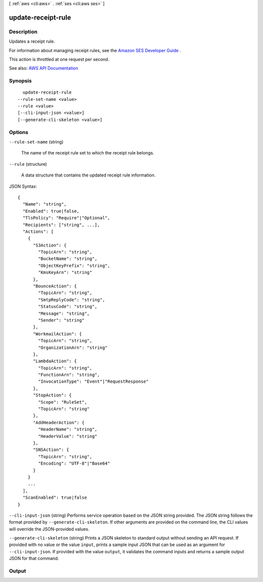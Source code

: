 [ :ref:`aws <cli:aws>` . :ref:`ses <cli:aws ses>` ]

.. _cli:aws ses update-receipt-rule:


*******************
update-receipt-rule
*******************



===========
Description
===========



Updates a receipt rule.

 

For information about managing receipt rules, see the `Amazon SES Developer Guide <http://docs.aws.amazon.com/ses/latest/DeveloperGuide/receiving-email-managing-receipt-rules.html>`_ .

 

This action is throttled at one request per second.



See also: `AWS API Documentation <https://docs.aws.amazon.com/goto/WebAPI/email-2010-12-01/UpdateReceiptRule>`_


========
Synopsis
========

::

    update-receipt-rule
  --rule-set-name <value>
  --rule <value>
  [--cli-input-json <value>]
  [--generate-cli-skeleton <value>]




=======
Options
=======

``--rule-set-name`` (string)


  The name of the receipt rule set to which the receipt rule belongs.

  

``--rule`` (structure)


  A data structure that contains the updated receipt rule information.

  



JSON Syntax::

  {
    "Name": "string",
    "Enabled": true|false,
    "TlsPolicy": "Require"|"Optional",
    "Recipients": ["string", ...],
    "Actions": [
      {
        "S3Action": {
          "TopicArn": "string",
          "BucketName": "string",
          "ObjectKeyPrefix": "string",
          "KmsKeyArn": "string"
        },
        "BounceAction": {
          "TopicArn": "string",
          "SmtpReplyCode": "string",
          "StatusCode": "string",
          "Message": "string",
          "Sender": "string"
        },
        "WorkmailAction": {
          "TopicArn": "string",
          "OrganizationArn": "string"
        },
        "LambdaAction": {
          "TopicArn": "string",
          "FunctionArn": "string",
          "InvocationType": "Event"|"RequestResponse"
        },
        "StopAction": {
          "Scope": "RuleSet",
          "TopicArn": "string"
        },
        "AddHeaderAction": {
          "HeaderName": "string",
          "HeaderValue": "string"
        },
        "SNSAction": {
          "TopicArn": "string",
          "Encoding": "UTF-8"|"Base64"
        }
      }
      ...
    ],
    "ScanEnabled": true|false
  }



``--cli-input-json`` (string)
Performs service operation based on the JSON string provided. The JSON string follows the format provided by ``--generate-cli-skeleton``. If other arguments are provided on the command line, the CLI values will override the JSON-provided values.

``--generate-cli-skeleton`` (string)
Prints a JSON skeleton to standard output without sending an API request. If provided with no value or the value ``input``, prints a sample input JSON that can be used as an argument for ``--cli-input-json``. If provided with the value ``output``, it validates the command inputs and returns a sample output JSON for that command.



======
Output
======

